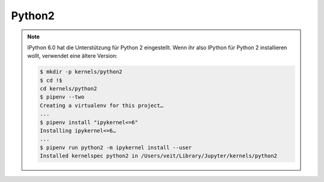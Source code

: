 Python2
=======

.. note::
    IPython 6.0 hat die Unterstützung für Python 2 eingestellt. Wenn ihr also
    IPython für Python 2 installieren wollt, verwendet eine ältere Version:

    .. code-block:: console

        $ mkdir -p kernels/python2
        $ cd !$
        cd kernels/python2
        $ pipenv --two
        Creating a virtualenv for this project…
        ...
        $ pipenv install "ipykernel<=6"
        Installing ipykernel<=6…
        ...
        $ pipenv run python2 -m ipykernel install --user
        Installed kernelspec python2 in /Users/veit/Library/Jupyter/kernels/python2


